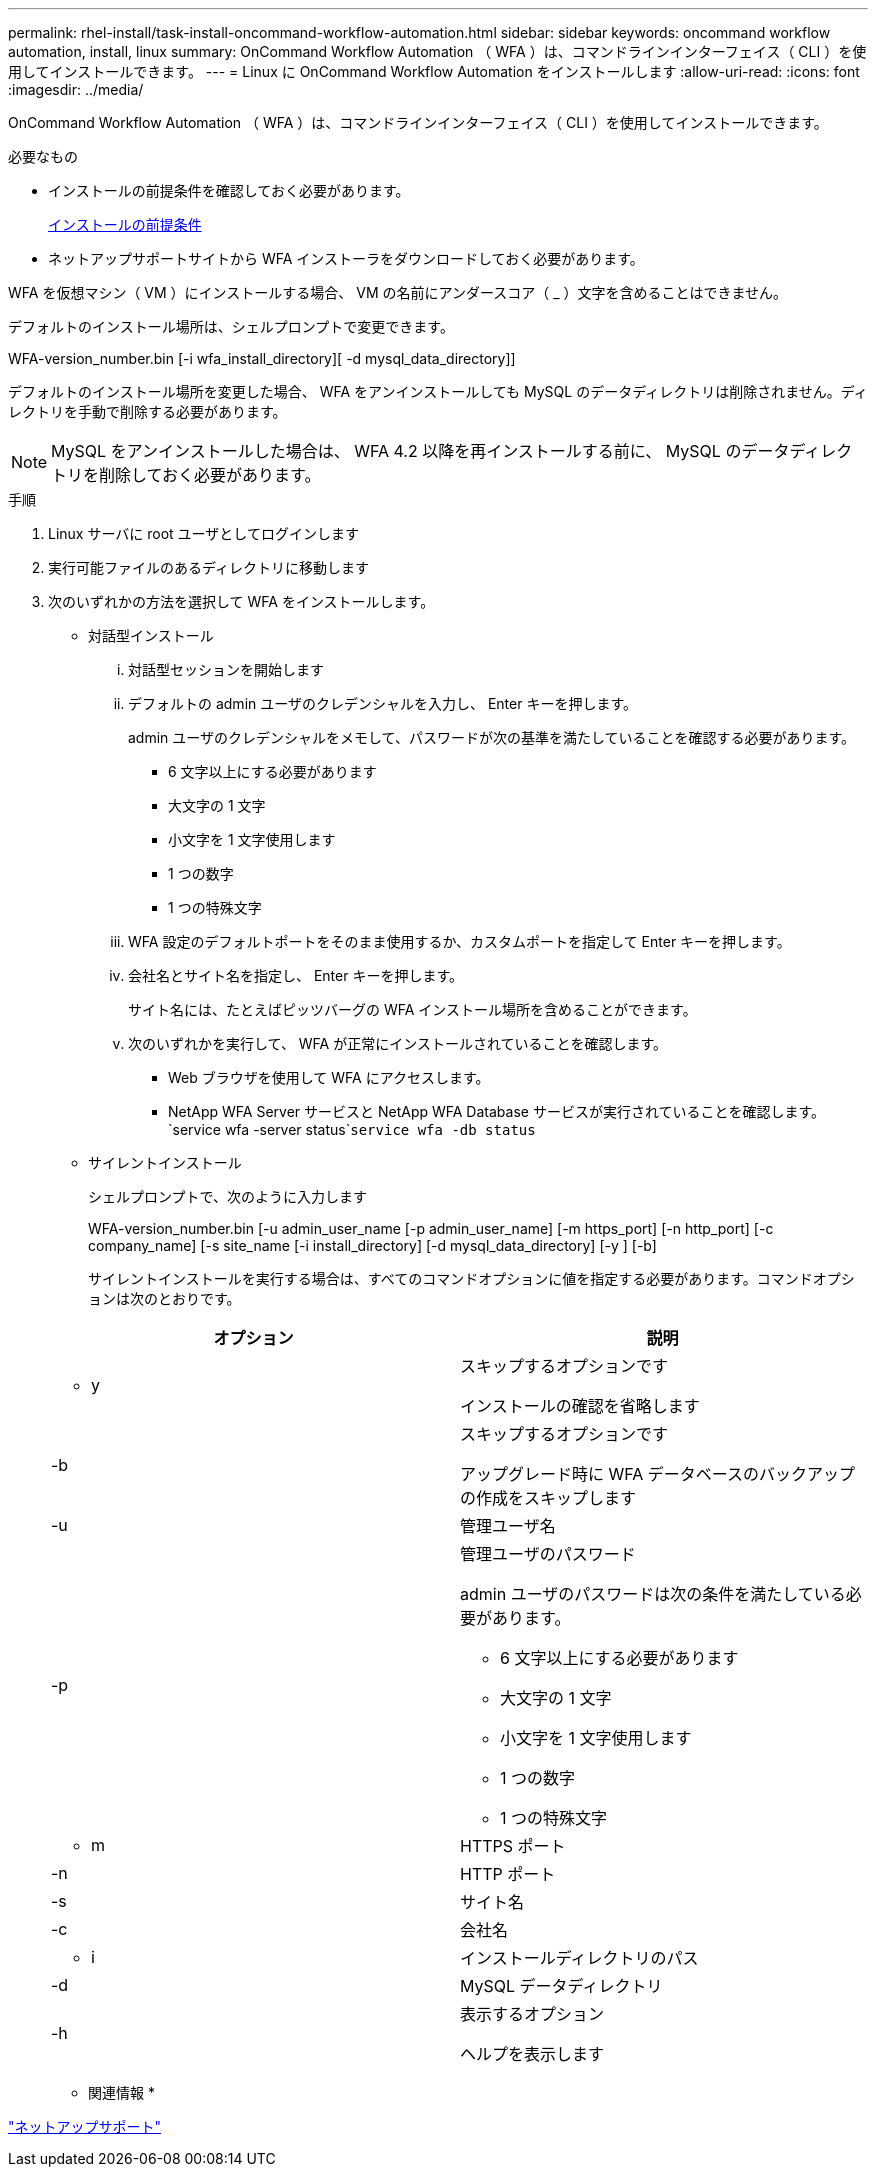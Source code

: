 ---
permalink: rhel-install/task-install-oncommand-workflow-automation.html 
sidebar: sidebar 
keywords: oncommand workflow automation, install, linux 
summary: OnCommand Workflow Automation （ WFA ）は、コマンドラインインターフェイス（ CLI ）を使用してインストールできます。 
---
= Linux に OnCommand Workflow Automation をインストールします
:allow-uri-read: 
:icons: font
:imagesdir: ../media/


[role="lead"]
OnCommand Workflow Automation （ WFA ）は、コマンドラインインターフェイス（ CLI ）を使用してインストールできます。

.必要なもの
* インストールの前提条件を確認しておく必要があります。
+
xref:reference-prerequisites-for-installing-workflow-automation.adoc[インストールの前提条件]

* ネットアップサポートサイトから WFA インストーラをダウンロードしておく必要があります。


WFA を仮想マシン（ VM ）にインストールする場合、 VM の名前にアンダースコア（ _ ）文字を含めることはできません。

デフォルトのインストール場所は、シェルプロンプトで変更できます。

WFA-version_number.bin [-i wfa_install_directory][ -d mysql_data_directory]]

デフォルトのインストール場所を変更した場合、 WFA をアンインストールしても MySQL のデータディレクトリは削除されません。ディレクトリを手動で削除する必要があります。


NOTE: MySQL をアンインストールした場合は、 WFA 4.2 以降を再インストールする前に、 MySQL のデータディレクトリを削除しておく必要があります。

.手順
. Linux サーバに root ユーザとしてログインします
. 実行可能ファイルのあるディレクトリに移動します
. 次のいずれかの方法を選択して WFA をインストールします。
+
** 対話型インストール
+
... 対話型セッションを開始します
... デフォルトの admin ユーザのクレデンシャルを入力し、 Enter キーを押します。
+
admin ユーザのクレデンシャルをメモして、パスワードが次の基準を満たしていることを確認する必要があります。

+
**** 6 文字以上にする必要があります
**** 大文字の 1 文字
**** 小文字を 1 文字使用します
**** 1 つの数字
**** 1 つの特殊文字


... WFA 設定のデフォルトポートをそのまま使用するか、カスタムポートを指定して Enter キーを押します。
... 会社名とサイト名を指定し、 Enter キーを押します。
+
サイト名には、たとえばピッツバーグの WFA インストール場所を含めることができます。

... 次のいずれかを実行して、 WFA が正常にインストールされていることを確認します。
+
**** Web ブラウザを使用して WFA にアクセスします。
**** NetApp WFA Server サービスと NetApp WFA Database サービスが実行されていることを確認します。 +`service wfa -server status`+`service wfa -db status`




** サイレントインストール
+
シェルプロンプトで、次のように入力します

+
WFA-version_number.bin [-u admin_user_name [-p admin_user_name] [-m https_port] [-n http_port] [-c company_name] [-s site_name [-i install_directory] [-d mysql_data_directory] [-y ] [-b]

+
サイレントインストールを実行する場合は、すべてのコマンドオプションに値を指定する必要があります。コマンドオプションは次のとおりです。

+
[cols="2*"]
|===
| オプション | 説明 


 a| 
- y
 a| 
スキップするオプションです

インストールの確認を省略します



 a| 
-b
 a| 
スキップするオプションです

アップグレード時に WFA データベースのバックアップの作成をスキップします



 a| 
-u
 a| 
管理ユーザ名



 a| 
-p
 a| 
管理ユーザのパスワード

admin ユーザのパスワードは次の条件を満たしている必要があります。

*** 6 文字以上にする必要があります
*** 大文字の 1 文字
*** 小文字を 1 文字使用します
*** 1 つの数字
*** 1 つの特殊文字




 a| 
- m
 a| 
HTTPS ポート



 a| 
-n
 a| 
HTTP ポート



 a| 
-s
 a| 
サイト名



 a| 
-c
 a| 
会社名



 a| 
- i
 a| 
インストールディレクトリのパス



 a| 
-d
 a| 
MySQL データディレクトリ



 a| 
-h
 a| 
表示するオプション

ヘルプを表示します

|===




* 関連情報 *

http://mysupport.netapp.com["ネットアップサポート"^]

